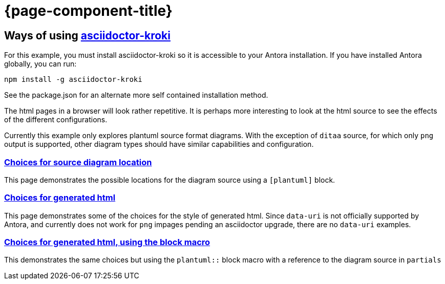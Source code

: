 = {page-component-title}

== Ways of using link:https://github.com/Mogztter/asciidoctor-kroki[asciidoctor-kroki]

For this example, you must install asciidoctor-kroki so it is accessible to your Antora installation.
If you have installed Antora globally, you can run:

```
npm install -g asciidoctor-kroki
```

See the package.json for an alternate more self contained installation method.

The html pages in a browser will look rather repetitive.
It is perhaps more interesting to look at the html source to see the effects of the different configurations.

Currently this example only explores plantuml source format diagrams.
With the exception of `ditaa` source, for which only `png` output is supported, other diagram types should have similar capabilities and configuration.

=== xref:sourcelocation.adoc[Choices for source diagram location]

This page demonstrates the possible locations for the diagram source using a `[plantuml]` block.

=== xref:embedding.adoc[Choices for generated html]

This page demonstrates some of the choices for the style of generated html. Since `data-uri` is not officially supported by Antora, and currently does not work for `png` impages pending an asciidoctor upgrade, there are no `data-uri` examples.

=== xref:embeddingblockmacro.adoc[Choices for generated html, using the block macro]

This demonstrates the same choices but using the `plantuml::` block macro with a reference to the diagram source in `partials`



